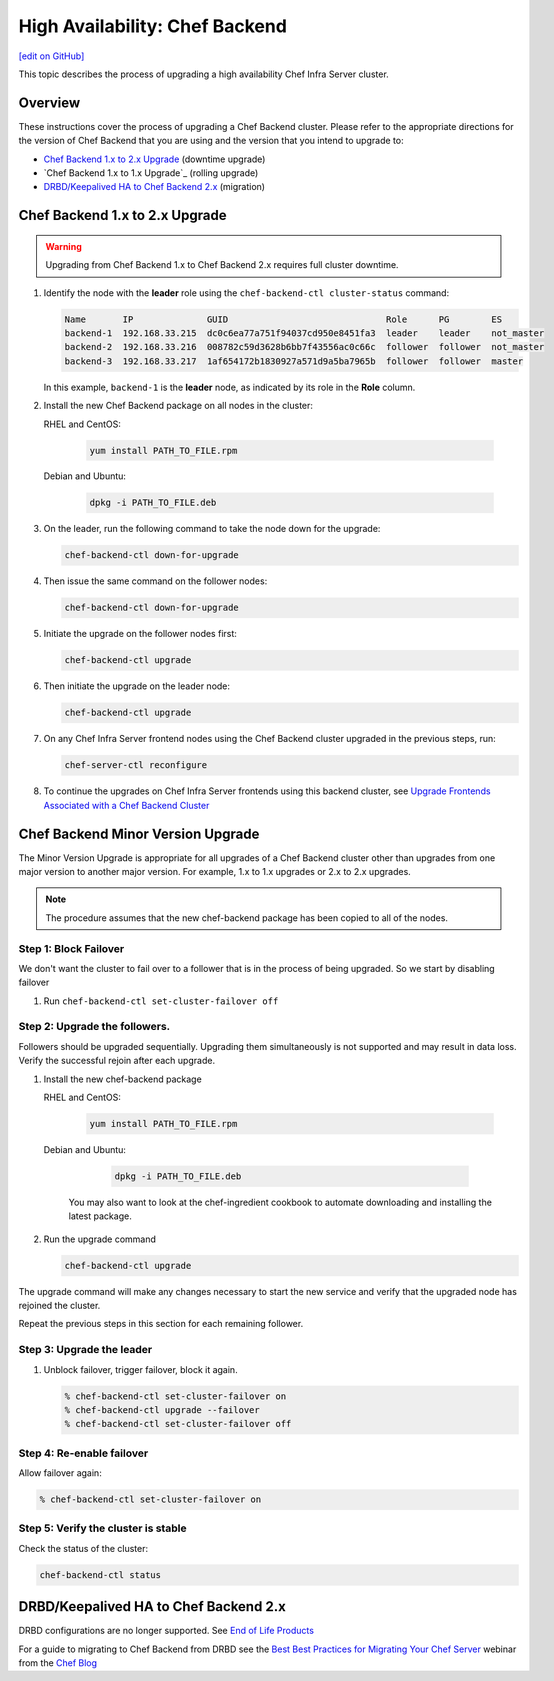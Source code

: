 =====================================================
High Availability: Chef Backend
=====================================================
`[edit on GitHub] <https://github.com/chef/chef-web-docs/blob/master/chef_master/source/upgrade_server_ha_v2.rst>`__

.. image:: ../../images/chef_automate_full.png
   :width: 40px
   :height: 17px

This topic describes the process of upgrading a high availability Chef Infra Server cluster.

Overview
=====================================================
These instructions cover the process of upgrading a Chef Backend cluster. Please refer to the appropriate directions for the version of Chef Backend that you are using and the version that you intend to upgrade to:

* `Chef Backend 1.x to 2.x Upgrade`_ (downtime upgrade)
* `Chef Backend 1.x to 1.x Upgrade`_ (rolling upgrade)
* `DRBD/Keepalived HA to Chef Backend 2.x`_ (migration)

Chef Backend 1.x to 2.x Upgrade
=====================================================

.. warning:: Upgrading from Chef Backend 1.x to Chef Backend 2.x requires full cluster downtime.

#. Identify the node with the **leader** role using the ``chef-backend-ctl cluster-status`` command:

   .. code-block:: none

    Name       IP              GUID                              Role      PG        ES
    backend-1  192.168.33.215  dc0c6ea77a751f94037cd950e8451fa3  leader    leader    not_master
    backend-2  192.168.33.216  008782c59d3628b6bb7f43556ac0c66c  follower  follower  not_master
    backend-3  192.168.33.217  1af654172b1830927a571d9a5ba7965b  follower  follower  master

   In this example, ``backend-1`` is the **leader** node, as indicated by its role in the **Role** column.

#. Install the new Chef Backend package on all nodes in the cluster:

   RHEL and CentOS:

     .. code-block:: bash

        yum install PATH_TO_FILE.rpm

   Debian and Ubuntu:

     .. code-block:: bash

        dpkg -i PATH_TO_FILE.deb

#. On the leader, run the following command to take the node down for the upgrade:

   .. code-block:: bash

      chef-backend-ctl down-for-upgrade

#. Then issue the same command on the follower nodes:

   .. code-block:: bash

      chef-backend-ctl down-for-upgrade

#. Initiate the upgrade on the follower nodes first:

   .. code-block:: bash

      chef-backend-ctl upgrade

#. Then initiate the upgrade on the leader node:

   .. code-block:: bash

      chef-backend-ctl upgrade

#. On any Chef Infra Server frontend nodes using the Chef Backend cluster upgraded in the previous steps, run:

   .. code-block:: bash

      chef-server-ctl reconfigure

#. To continue the upgrades on Chef Infra Server frontends using this backend cluster, see `Upgrade Frontends Associated with a Chef Backend Cluster <https://docs.chef.io/install_server_ha.html#upgrading-chef-server-on-the-frontend-machines>`_

Chef Backend Minor Version Upgrade
=====================================================

The Minor Version Upgrade is appropriate for all upgrades of a Chef Backend cluster other than upgrades from one major version to another major version. For example, 1.x to 1.x upgrades or 2.x to 2.x upgrades.

.. note:: The procedure assumes that the new chef-backend package has been copied to all of the nodes.

Step 1: Block Failover
-----------------------------------------------------
We don't want the cluster to fail over to a follower that is in the
process of being upgraded. So we start by disabling failover

#. Run ``chef-backend-ctl set-cluster-failover off``

Step 2: Upgrade the followers.
-----------------------------------------------------
Followers should be upgraded sequentially. Upgrading them simultaneously is not supported and may result in data loss. Verify the successful rejoin after each upgrade.

#. Install the new chef-backend package

   RHEL and CentOS:

     .. code-block:: bash

        yum install PATH_TO_FILE.rpm

   Debian and Ubuntu:

     .. code-block:: bash

        dpkg -i PATH_TO_FILE.deb

    You may also want to look at the chef-ingredient cookbook to automate downloading and installing the latest package.

#. Run the upgrade command

   .. code-block:: bash

      chef-backend-ctl upgrade

The upgrade command will make any changes necessary to start the new service and verify that the upgraded node has rejoined the cluster.

Repeat the previous steps in this section for each remaining follower.

Step 3: Upgrade the leader
------------------------------------------------------------

#. Unblock failover, trigger failover, block it again.

   .. code-block:: bash

      % chef-backend-ctl set-cluster-failover on
      % chef-backend-ctl upgrade --failover
      % chef-backend-ctl set-cluster-failover off

Step 4: Re-enable failover
-----------------------------------------------------

Allow failover again:

.. code-block:: bash

   % chef-backend-ctl set-cluster-failover on

Step 5: Verify the cluster is stable
-----------------------------------------------------

Check the status of the cluster:

.. code-block:: bash

     chef-backend-ctl status

DRBD/Keepalived HA to Chef Backend 2.x
=====================================================

DRBD configurations are no longer supported. See `End of Life Products <https://docs.chef.io/versions.html#end-of-life-eol-products>`__

For a guide to migrating to Chef Backend from DRBD see the `Best Best Practices for Migrating Your Chef Server <https://blog.chef.io/2018/04/06/best-practices-for-migrating-your-chef-server/>`__ webinar from the `Chef Blog <https://blog.chef.io/>`__
